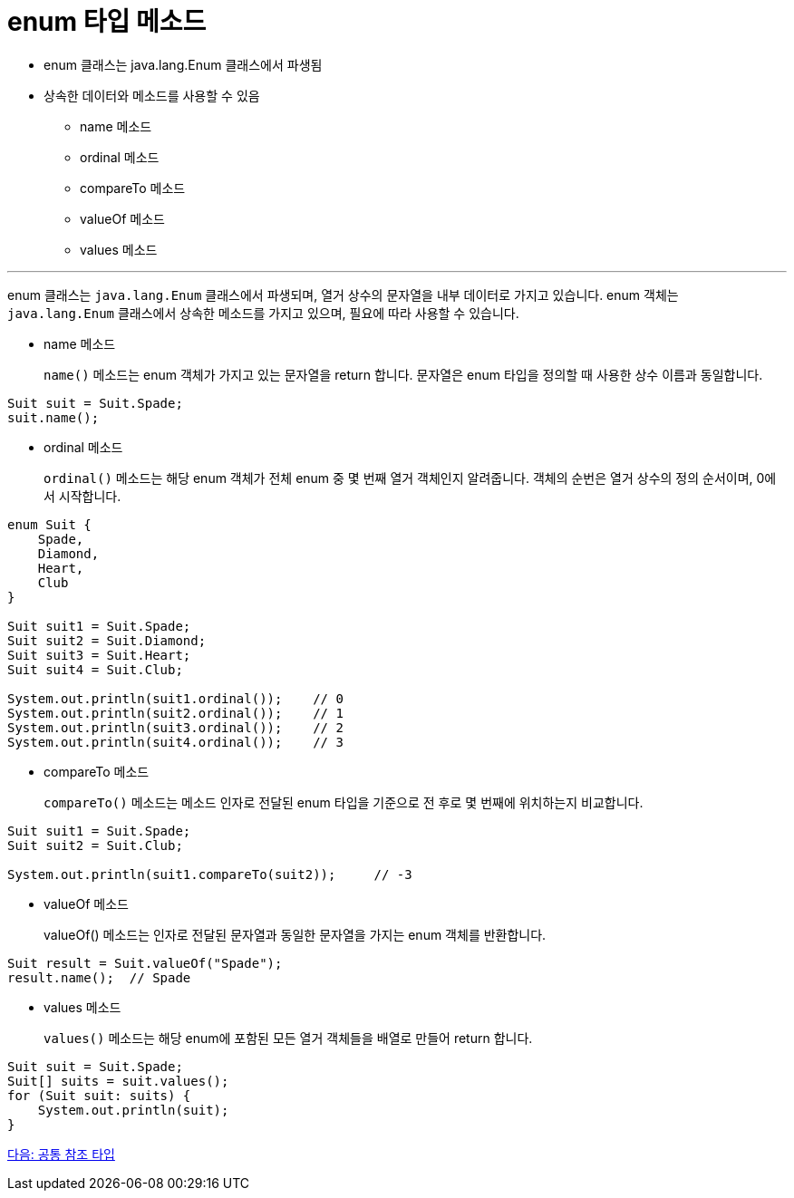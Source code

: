= enum 타입 메소드

* enum 클래스는 java.lang.Enum 클래스에서 파생됨
* 상속한 데이터와 메소드를 사용할 수 있음
** name 메소드
** ordinal 메소드
** compareTo 메소드
** valueOf 메소드
** values 메소드

---

enum 클래스는 `java.lang.Enum` 클래스에서 파생되며, 열거 상수의 문자열을 내부 데이터로 가지고 있습니다. enum 객체는 `java.lang.Enum` 클래스에서 상속한 메소드를 가지고 있으며, 필요에 따라 사용할 수 있습니다.

* name 메소드
+
`name()` 메소드는 enum 객체가 가지고 있는 문자열을 return 합니다. 문자열은 enum 타입을 정의할 때 사용한 상수 이름과 동일합니다.

[source, java]
----
Suit suit = Suit.Spade;
suit.name();
----

* ordinal 메소드
+
`ordinal()` 메소드는 해당 enum 객체가 전체 enum 중 몇 번째 열거 객체인지 알려줍니다. 객체의 순번은 열거 상수의 정의 순서이며, 0에서 시작합니다.

[source, java]
----
enum Suit {
    Spade,
    Diamond,
    Heart,
    Club
}

Suit suit1 = Suit.Spade;
Suit suit2 = Suit.Diamond;
Suit suit3 = Suit.Heart;
Suit suit4 = Suit.Club;

System.out.println(suit1.ordinal());	// 0
System.out.println(suit2.ordinal());	// 1
System.out.println(suit3.ordinal());	// 2
System.out.println(suit4.ordinal());	// 3
----

* compareTo 메소드
+
`compareTo()` 메소드는 메소드 인자로 전달된 enum 타입을 기준으로 전 후로 몇 번째에 위치하는지 비교합니다.

[source, java]
----
Suit suit1 = Suit.Spade;
Suit suit2 = Suit.Club;

System.out.println(suit1.compareTo(suit2));	// -3
----

* valueOf 메소드
+
valueOf() 메소드는 인자로 전달된 문자열과 동일한 문자열을 가지는 enum 객체를 반환합니다.

[source, java]
----
Suit result = Suit.valueOf("Spade");
result.name();	// Spade
----

* values 메소드
+
`values()` 메소드는 해당 enum에 포함된 모든 열거 객체들을 배열로 만들어 return 합니다.

[source, java]
----
Suit suit = Suit.Spade;
Suit[] suits = suit.values();
for (Suit suit: suits) {
    System.out.println(suit);
}
----

link:./13_common_ref_type.adoc[다음: 공통 참조 타입]